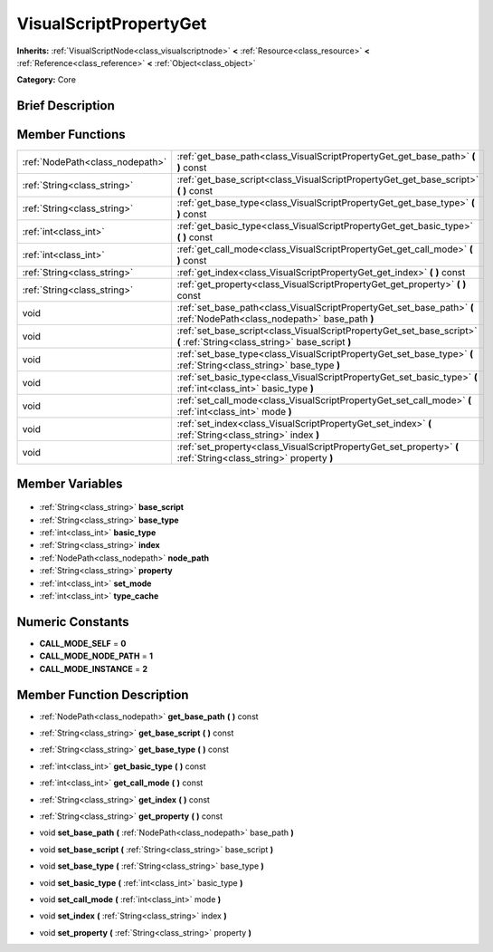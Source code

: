 .. Generated automatically by doc/tools/makerst.py in Godot's source tree.
.. DO NOT EDIT THIS FILE, but the VisualScriptPropertyGet.xml source instead.
.. The source is found in doc/classes or modules/<name>/doc_classes.

.. _class_VisualScriptPropertyGet:

VisualScriptPropertyGet
=======================

**Inherits:** :ref:`VisualScriptNode<class_visualscriptnode>` **<** :ref:`Resource<class_resource>` **<** :ref:`Reference<class_reference>` **<** :ref:`Object<class_object>`

**Category:** Core

Brief Description
-----------------



Member Functions
----------------

+----------------------------------+---------------------------------------------------------------------------------------------------------------------------+
| :ref:`NodePath<class_nodepath>`  | :ref:`get_base_path<class_VisualScriptPropertyGet_get_base_path>` **(** **)** const                                       |
+----------------------------------+---------------------------------------------------------------------------------------------------------------------------+
| :ref:`String<class_string>`      | :ref:`get_base_script<class_VisualScriptPropertyGet_get_base_script>` **(** **)** const                                   |
+----------------------------------+---------------------------------------------------------------------------------------------------------------------------+
| :ref:`String<class_string>`      | :ref:`get_base_type<class_VisualScriptPropertyGet_get_base_type>` **(** **)** const                                       |
+----------------------------------+---------------------------------------------------------------------------------------------------------------------------+
| :ref:`int<class_int>`            | :ref:`get_basic_type<class_VisualScriptPropertyGet_get_basic_type>` **(** **)** const                                     |
+----------------------------------+---------------------------------------------------------------------------------------------------------------------------+
| :ref:`int<class_int>`            | :ref:`get_call_mode<class_VisualScriptPropertyGet_get_call_mode>` **(** **)** const                                       |
+----------------------------------+---------------------------------------------------------------------------------------------------------------------------+
| :ref:`String<class_string>`      | :ref:`get_index<class_VisualScriptPropertyGet_get_index>` **(** **)** const                                               |
+----------------------------------+---------------------------------------------------------------------------------------------------------------------------+
| :ref:`String<class_string>`      | :ref:`get_property<class_VisualScriptPropertyGet_get_property>` **(** **)** const                                         |
+----------------------------------+---------------------------------------------------------------------------------------------------------------------------+
| void                             | :ref:`set_base_path<class_VisualScriptPropertyGet_set_base_path>` **(** :ref:`NodePath<class_nodepath>` base_path **)**   |
+----------------------------------+---------------------------------------------------------------------------------------------------------------------------+
| void                             | :ref:`set_base_script<class_VisualScriptPropertyGet_set_base_script>` **(** :ref:`String<class_string>` base_script **)** |
+----------------------------------+---------------------------------------------------------------------------------------------------------------------------+
| void                             | :ref:`set_base_type<class_VisualScriptPropertyGet_set_base_type>` **(** :ref:`String<class_string>` base_type **)**       |
+----------------------------------+---------------------------------------------------------------------------------------------------------------------------+
| void                             | :ref:`set_basic_type<class_VisualScriptPropertyGet_set_basic_type>` **(** :ref:`int<class_int>` basic_type **)**          |
+----------------------------------+---------------------------------------------------------------------------------------------------------------------------+
| void                             | :ref:`set_call_mode<class_VisualScriptPropertyGet_set_call_mode>` **(** :ref:`int<class_int>` mode **)**                  |
+----------------------------------+---------------------------------------------------------------------------------------------------------------------------+
| void                             | :ref:`set_index<class_VisualScriptPropertyGet_set_index>` **(** :ref:`String<class_string>` index **)**                   |
+----------------------------------+---------------------------------------------------------------------------------------------------------------------------+
| void                             | :ref:`set_property<class_VisualScriptPropertyGet_set_property>` **(** :ref:`String<class_string>` property **)**          |
+----------------------------------+---------------------------------------------------------------------------------------------------------------------------+

Member Variables
----------------

  .. _class_VisualScriptPropertyGet_base_script:

- :ref:`String<class_string>` **base_script**

  .. _class_VisualScriptPropertyGet_base_type:

- :ref:`String<class_string>` **base_type**

  .. _class_VisualScriptPropertyGet_basic_type:

- :ref:`int<class_int>` **basic_type**

  .. _class_VisualScriptPropertyGet_index:

- :ref:`String<class_string>` **index**

  .. _class_VisualScriptPropertyGet_node_path:

- :ref:`NodePath<class_nodepath>` **node_path**

  .. _class_VisualScriptPropertyGet_property:

- :ref:`String<class_string>` **property**

  .. _class_VisualScriptPropertyGet_set_mode:

- :ref:`int<class_int>` **set_mode**

  .. _class_VisualScriptPropertyGet_type_cache:

- :ref:`int<class_int>` **type_cache**


Numeric Constants
-----------------

- **CALL_MODE_SELF** = **0**
- **CALL_MODE_NODE_PATH** = **1**
- **CALL_MODE_INSTANCE** = **2**

Member Function Description
---------------------------

.. _class_VisualScriptPropertyGet_get_base_path:

- :ref:`NodePath<class_nodepath>` **get_base_path** **(** **)** const

.. _class_VisualScriptPropertyGet_get_base_script:

- :ref:`String<class_string>` **get_base_script** **(** **)** const

.. _class_VisualScriptPropertyGet_get_base_type:

- :ref:`String<class_string>` **get_base_type** **(** **)** const

.. _class_VisualScriptPropertyGet_get_basic_type:

- :ref:`int<class_int>` **get_basic_type** **(** **)** const

.. _class_VisualScriptPropertyGet_get_call_mode:

- :ref:`int<class_int>` **get_call_mode** **(** **)** const

.. _class_VisualScriptPropertyGet_get_index:

- :ref:`String<class_string>` **get_index** **(** **)** const

.. _class_VisualScriptPropertyGet_get_property:

- :ref:`String<class_string>` **get_property** **(** **)** const

.. _class_VisualScriptPropertyGet_set_base_path:

- void **set_base_path** **(** :ref:`NodePath<class_nodepath>` base_path **)**

.. _class_VisualScriptPropertyGet_set_base_script:

- void **set_base_script** **(** :ref:`String<class_string>` base_script **)**

.. _class_VisualScriptPropertyGet_set_base_type:

- void **set_base_type** **(** :ref:`String<class_string>` base_type **)**

.. _class_VisualScriptPropertyGet_set_basic_type:

- void **set_basic_type** **(** :ref:`int<class_int>` basic_type **)**

.. _class_VisualScriptPropertyGet_set_call_mode:

- void **set_call_mode** **(** :ref:`int<class_int>` mode **)**

.. _class_VisualScriptPropertyGet_set_index:

- void **set_index** **(** :ref:`String<class_string>` index **)**

.. _class_VisualScriptPropertyGet_set_property:

- void **set_property** **(** :ref:`String<class_string>` property **)**


